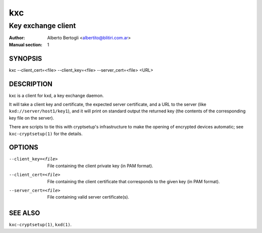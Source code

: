 
=====
 kxc
=====

-------------------
Key exchange client
-------------------
:Author: Alberto Bertogli <albertito@blitiri.com.ar>
:Manual section: 1


SYNOPSIS
========

kxc --client_cert=<file> --client_key=<file> --server_cert=<file> <URL>


DESCRIPTION
===========

kxc is a client for kxd, a key exchange daemon.

It will take a client key and certificate, the expected server certificate,
and a URL to the server (like ``kxd://server/host1/key1``), and it will print
on standard output the returned key (the contents of the corresponding key
file on the server).

There are scripts to tie this with cryptsetup's infrastructure to make the
opening of encrypted devices automatic; see ``kxc-cryptsetup(1)`` for the
details.


OPTIONS
=======

--client_key=<file>
  File containing the client private key (in PAM format).

--client_cert=<file>
  File containing the client certificate that corresponds to the given key (in
  PAM format).

--server_cert=<file>
  File containing valid server certificate(s).


SEE ALSO
========

``kxc-cryptsetup(1)``, ``kxd(1)``.

